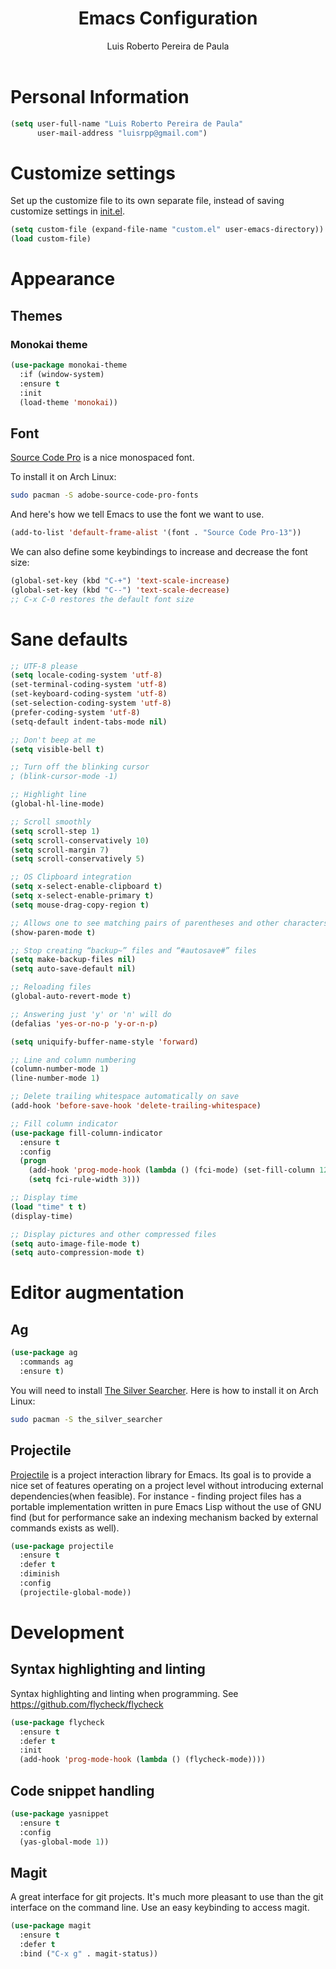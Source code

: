 #+TITLE: Emacs Configuration
#+AUTHOR: Luis Roberto Pereira de Paula

* Personal Information

#+begin_src emacs-lisp
(setq user-full-name "Luis Roberto Pereira de Paula"
      user-mail-address "luisrpp@gmail.com")
#+end_src


* Customize settings

Set up the customize file to its own separate file, instead of saving
customize settings in [[file:init.el][init.el]].

#+begin_src emacs-lisp
(setq custom-file (expand-file-name "custom.el" user-emacs-directory))
(load custom-file)
#+end_src

* Appearance

** Themes

*** Monokai theme

#+begin_src emacs-lisp
(use-package monokai-theme
  :if (window-system)
  :ensure t
  :init
  (load-theme 'monokai))
#+end_src

** Font

[[http://adobe-fonts.github.io/source-code-pro/][Source Code Pro]] is a nice monospaced font.

To install it on Arch Linux:

#+begin_src sh :tangle no
sudo pacman -S adobe-source-code-pro-fonts
#+end_src

And here's how we tell Emacs to use the font we want to use.

#+begin_src emacs-lisp
(add-to-list 'default-frame-alist '(font . "Source Code Pro-13"))
#+end_src

We can also define some keybindings to increase and decrease the font size:

#+begin_src emacs-lisp
(global-set-key (kbd "C-+") 'text-scale-increase)
(global-set-key (kbd "C--") 'text-scale-decrease)
;; C-x C-0 restores the default font size
#+end_src

* Sane defaults

#+begin_src emacs-lisp
;; UTF-8 please
(setq locale-coding-system 'utf-8)
(set-terminal-coding-system 'utf-8)
(set-keyboard-coding-system 'utf-8)
(set-selection-coding-system 'utf-8)
(prefer-coding-system 'utf-8)
(setq-default indent-tabs-mode nil)

;; Don't beep at me
(setq visible-bell t)

;; Turn off the blinking cursor
; (blink-cursor-mode -1)

;; Highlight line
(global-hl-line-mode)

;; Scroll smoothly
(setq scroll-step 1)
(setq scroll-conservatively 10)
(setq scroll-margin 7)
(setq scroll-conservatively 5)

;; OS Clipboard integration
(setq x-select-enable-clipboard t)
(setq x-select-enable-primary t)
(setq mouse-drag-copy-region t)

;; Allows one to see matching pairs of parentheses and other characters
(show-paren-mode t)

;; Stop creating “backup~” files and “#autosave#” files
(setq make-backup-files nil)
(setq auto-save-default nil)

;; Reloading files
(global-auto-revert-mode t)

;; Answering just 'y' or 'n' will do
(defalias 'yes-or-no-p 'y-or-n-p)

(setq uniquify-buffer-name-style 'forward)

;; Line and column numbering
(column-number-mode 1)
(line-number-mode 1)

;; Delete trailing whitespace automatically on save
(add-hook 'before-save-hook 'delete-trailing-whitespace)

;; Fill column indicator
(use-package fill-column-indicator
  :ensure t
  :config
  (progn
    (add-hook 'prog-mode-hook (lambda () (fci-mode) (set-fill-column 120)))
    (setq fci-rule-width 3)))

;; Display time
(load "time" t t)
(display-time)

;; Display pictures and other compressed files
(setq auto-image-file-mode t)
(setq auto-compression-mode t)
#+end_src

* Editor augmentation

** Ag

#+begin_src emacs-lisp
(use-package ag
  :commands ag
  :ensure t)
#+end_src

You will need to install [[https://github.com/ggreer/the_silver_searcher][The Silver Searcher]].
Here is how to install it on Arch Linux:

#+begin_src sh :tangle no
sudo pacman -S the_silver_searcher
#+end_src

** Projectile

[[https://github.com/bbatsov/projectile][Projectile]] is a project interaction library for Emacs. Its goal is to
provide a nice set of features operating on a project level without introducing external dependencies(when feasible).
For instance - finding project files has a portable implementation written in pure Emacs Lisp without the use of GNU
find (but for performance sake an indexing mechanism backed by external commands exists as well).

#+begin_src emacs-lisp :results none
(use-package projectile
  :ensure t
  :defer t
  :diminish
  :config
  (projectile-global-mode))
#+end_src

* Development

** Syntax highlighting and linting

Syntax highlighting and linting when programming. See https://github.com/flycheck/flycheck

#+begin_src emacs-lisp
(use-package flycheck
  :ensure t
  :defer t
  :init
  (add-hook 'prog-mode-hook (lambda () (flycheck-mode))))
#+end_src

** Code snippet handling

#+begin_src emacs-lisp
(use-package yasnippet
  :ensure t
  :config
  (yas-global-mode 1))
#+end_src

** Magit

A great interface for git projects. It's much more pleasant to use
than the git interface on the command line. Use an easy keybinding to
access magit.

#+begin_src emacs-lisp
(use-package magit
  :ensure t
  :defer t
  :bind ("C-x g" . magit-status))
#+end_src

